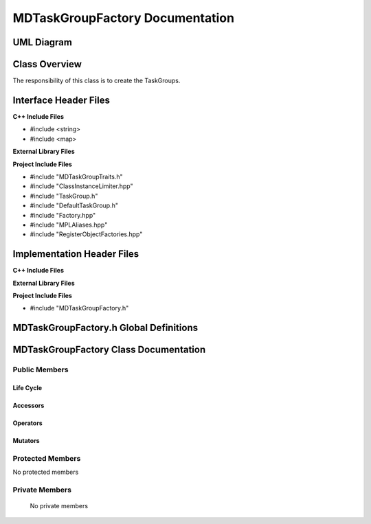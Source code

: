 .. _MDTaskGroupFactory class target:

.. default-domain:: cpp

.. namespace:: ANANSI

################################
MDTaskGroupFactory Documentation
################################

===========
UML Diagram
===========

.. image ../Diagrams/StudClass.png

==============
Class Overview
==============

The responsibility of this class is to create the TaskGroups.

======================
Interface Header Files
======================

**C++ Include Files**

* #include <string>
* #include <map>

**External Library Files**

**Project Include Files**

* #include "MDTaskGroupTraits.h"
* #include "ClassInstanceLimiter.hpp"
* #include "TaskGroup.h"
* #include "DefaultTaskGroup.h"
* #include "Factory.hpp"
* #include "MPLAliases.hpp"
* #include "RegisterObjectFactories.hpp"

===========================
Implementation Header Files
===========================

**C++ Include Files**

**External Library Files**

**Project Include Files**

* #include "MDTaskGroupFactory.h"

=======================================
MDTaskGroupFactory.h Global Definitions
=======================================

======================================
MDTaskGroupFactory Class Documentation
======================================

.. class:: template <class Traits=MDTaskGroupTraits> \
           MDTaskGroupFactory final : private COUNTERCLASSES::ClassInstanceLimiter<MDTaskGroupFactory<Traits>,Traits::MAX_TASKGROUPFACTORY_INSTANCES>

    :tparam Traits: The traits of the concrete TaskGroups.

--------------
Public Members
--------------

^^^^^^^^^^
Life Cycle
^^^^^^^^^^

.. function:: MDTaskGroupFactory::MDTaskGroupFactory()

   The default constructor.

.. function:: MDTaskGroupFactory::MDTaskGroupFactory( const MDTaskGroupFactory &other ) = delete

    The copy constructor.

.. function:: MDTaskGroupFactory::MDTaskGroupFactory(MDTaskGroupFactory && other) = delete

    The copy-move constructor.

.. function:: MDTaskGroupFactory::~MDTaskGroupFactory()

    The destructor.

^^^^^^^^^
Accessors
^^^^^^^^^
.. function:: std::unique_ptr<typename Traits::BaseClassType> buildWorldTaskGroup() const

^^^^^^^^^
Operators
^^^^^^^^^

.. function:: MDTaskGroupFactory& MDTaskGroupFactory::operator=( MDTaskGroupFactory const & other) = delete

    The assignment operator.

.. function:: MDTaskGroupFactory& MDTaskGroupFactory::operator=( MDTaskGroupFactory && other) = delete

    The assignment-move operator.

^^^^^^^^
Mutators
^^^^^^^^

-----------------
Protected Members
-----------------

No protected members

.. Commented out. 
.. ^^^^^^^^^^
.. Life Cycle
.. ^^^^^^^^^^
..
.. ^^^^^^^^^
.. Accessors
.. ^^^^^^^^^
.. 
.. ^^^^^^^^^
.. Operators
.. ^^^^^^^^^
.. 
.. ^^^^^^^^^
.. Mutators
.. ^^^^^^^^^
.. 
.. ^^^^^^^^^^^^
.. Data Members
.. ^^^^^^^^^^^^

---------------
Private Members
---------------

    No private members

.. Commented out. 
.. ^^^^^^^^^^
.. Life Cycle
.. ^^^^^^^^^^
..
.. ^^^^^^^^^
.. Accessors
.. ^^^^^^^^^
.. 
.. ^^^^^^^^^
.. Operators
.. ^^^^^^^^^
.. 
.. ^^^^^^^^^
.. Mutators
.. ^^^^^^^^^
.. 
.. ^^^^^^^^^^^^
.. Data Members
.. ^^^^^^^^^^^^
